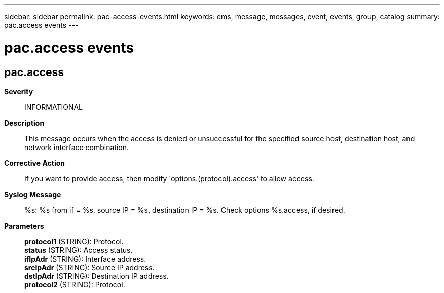 ---
sidebar: sidebar
permalink: pac-access-events.html
keywords: ems, message, messages, event, events, group, catalog
summary: pac.access events
---

= pac.access events
:toclevels: 1
:hardbreaks:
:nofooter:
:icons: font
:linkattrs:
:imagesdir: ./media/

== pac.access
*Severity*::
INFORMATIONAL
*Description*::
This message occurs when the access is denied or unsuccessful for the specified source host, destination host, and network interface combination.
*Corrective Action*::
If you want to provide access, then modify 'options.(protocol).access' to allow access.
*Syslog Message*::
%s: %s from if = %s, source IP = %s, destination IP = %s. Check options %s.access, if desired.
*Parameters*::
*protocol1* (STRING): Protocol.
*status* (STRING): Access status.
*ifIpAdr* (STRING): Interface address.
*srcIpAdr* (STRING): Source IP address.
*dstIpAdr* (STRING): Destination IP address.
*protocol2* (STRING): Protocol.
